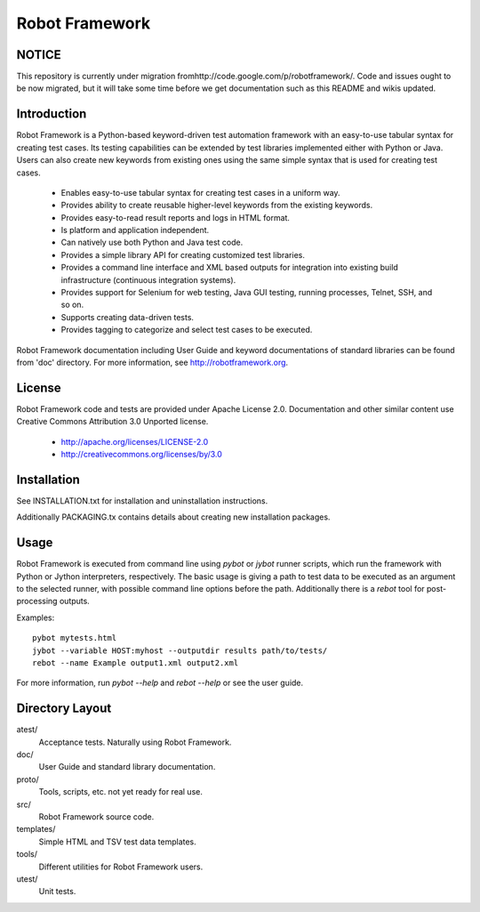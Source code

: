 Robot Framework
===============

NOTICE
------

This repository is currently under migration
fromhttp://code.google.com/p/robotframework/. Code and issues ought to
be now migrated, but it will take some time before we get
documentation such as this README and wikis updated.

Introduction
------------

Robot Framework is a Python-based keyword-driven test automation framework 
with an easy-to-use tabular syntax for creating test cases. Its testing 
capabilities can be extended by test libraries implemented either with Python 
or Java.  Users can also create new keywords from existing ones using the same 
simple syntax that is used for creating test cases.

  - Enables easy-to-use tabular syntax for creating test cases in a uniform
    way.
  - Provides ability to create reusable higher-level keywords from the
    existing keywords.
  - Provides easy-to-read result reports and logs in HTML format.
  - Is platform and application independent.
  - Can natively use both Python and Java test code.
  - Provides a simple library API for creating customized test libraries.
  - Provides a command line interface and XML based outputs for integration
    into existing build infrastructure (continuous integration systems).
  - Provides support for Selenium for web testing, Java GUI testing, running
    processes, Telnet, SSH, and so on.
  - Supports creating data-driven tests.
  - Provides tagging to categorize and select test cases to be executed. 

Robot Framework documentation including User Guide and keyword
documentations of standard libraries can be found from 'doc'
directory. For more information, see http://robotframework.org.


License
-------

Robot Framework code and tests are provided under Apache License 2.0.
Documentation and other similar content use Creative Commons
Attribution 3.0 Unported license.

 - http://apache.org/licenses/LICENSE-2.0
 - http://creativecommons.org/licenses/by/3.0


Installation
------------

See INSTALLATION.txt for installation and uninstallation instructions.

Additionally PACKAGING.tx contains details about creating new
installation packages.


Usage
-----

Robot Framework is executed from command line using `pybot` or `jybot`
runner scripts, which run the framework with Python or Jython interpreters,
respectively. The basic usage is giving a path to test data to be executed as
an argument to the selected runner, with possible command line options before
the path. Additionally there is a `rebot` tool for post-processing outputs.

Examples::

  pybot mytests.html
  jybot --variable HOST:myhost --outputdir results path/to/tests/
  rebot --name Example output1.xml output2.xml


For more information, run `pybot --help` and `rebot --help` or see the 
user guide.


Directory Layout
----------------

atest/
    Acceptance tests. Naturally using Robot Framework.

doc/
    User Guide and standard library documentation.

proto/
    Tools, scripts, etc. not yet ready for real use.

src/
    Robot Framework source code.

templates/
    Simple HTML and TSV test data templates.

tools/
    Different utilities for Robot Framework users.

utest/
    Unit tests.

